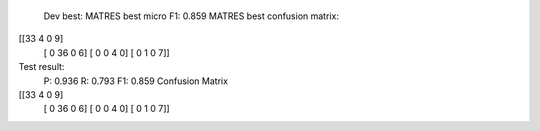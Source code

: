   Dev best:
  MATRES best micro F1: 0.859
  MATRES best confusion matrix:
[[33  4  0  9]
 [ 0 36  0  6]
 [ 0  0  4  0]
 [ 0  1  0  7]]
Test result:
  P: 0.936
  R: 0.793
  F1: 0.859
  Confusion Matrix
[[33  4  0  9]
 [ 0 36  0  6]
 [ 0  0  4  0]
 [ 0  1  0  7]]
